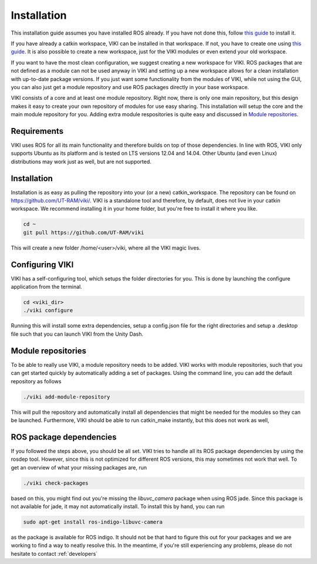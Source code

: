 .. _installation:

Installation
============
This installation guide assumes you have installed ROS already. If you have not done this, follow `this guide <http://wiki.ros.org/jade/Installation/Ubuntu>`_ to install it.

If you have already a catkin workspace, VIKI can be installed in that workspace. If not, you have to create one using `this guide <http://wiki.ros.org/catkin/Tutorials/create_a_workspace>`_. It is also possible to create a new workspace, just for the VIKI modules or even extend your old workspace.

If you want to have the most clean configuration, we suggest creating a new workspace for VIKI. ROS packages that are not defined as a module can not be used anyway in VIKI and setting up a new workspace allows for a clean installation with up-to-date package versions. If you just want some functionality from the modules of VIKI, while not using the GUI, you can also just get a module repository and use ROS packages directly in your base workspace.

VIKI consists of a core and at least one module repository. Right now, there is only one main repository, but this design makes it easy to create your own repository of modules for use easy sharing. This installation will setup the core and the main module repository for you. Adding extra module respositories is quite easy and discussed in `Module repositories`_.

Requirements
------------
VIKI uses ROS for all its main functionality and therefore builds on top of those dependencies. In line with ROS, VIKI only supports Ubuntu as its platform and is tested on LTS versions 12.04 and 14.04. Other Ubuntu (and even Linux) distributions may work just as well, but are not supported.

Installation
------------
Installation is as easy as pulling the repository into your (or a new) catkin_workspace. The repository can be found on https://github.com/UT-RAM/viki/. VIKI is a standalone tool and therefore, by default, does not live in your catkin workspace. We recommend installing it in your home folder, but you're free to install it where you like.

.. code-block:: bash

    cd ~
    git pull https://github.com/UT-RAM/viki

This will create a new folder /home/<user>/viki, where all the VIKI magic lives.

Configuring VIKI
----------------
VIKI has a self-configuring tool, which setups the folder directories for you. This is done by launching the configure application from the terminal.

.. code-block:: bash

    cd <viki_dir>
    ./viki configure

Running this will install some extra dependencies, setup a config.json file for the right directories and setup a .desktop file such that you can launch VIKI from the Unity Dash.

Module repositories
-------------------
To be able to really use VIKI, a module repository needs to be added. VIKI works with module repositories, such that you can
get started quickly by automatically adding a set of packages. Using the command line, you can add the default repository as follows

.. code-block:: bash

    ./viki add-module-repository

This will pull the repository and automatically install all dependencies that might be needed for the modules so they can be launched. Furthermore, VIKI should be able to run catkin_make instantly, but this does not work as well,


ROS package dependencies
------------------------
If you followed the steps above, you should be all set. VIKI tries to handle all its ROS package dependencies by using the rosdep tool. However, since this is not optimized for different ROS versions, this may sometimes not work that well. To get an overview of what your missing packages are, run

.. code-block:: bash

    ./viki check-packages

based on this, you might find out you're missing the *libuvc_camera* package when using ROS jade. Since this package is not available for jade, it may not automatically install. To install this by hand, you can run

.. code-block:: bash

    sudo apt-get install ros-indigo-libuvc-camera

as the package is available for ROS indigo. It should not be that hard to figure this out for your packages and we are working to find a way to neatly resolve this. In the meantime, if you're still experiencing any problems, please do not hesitate to contact :ref:`developers`